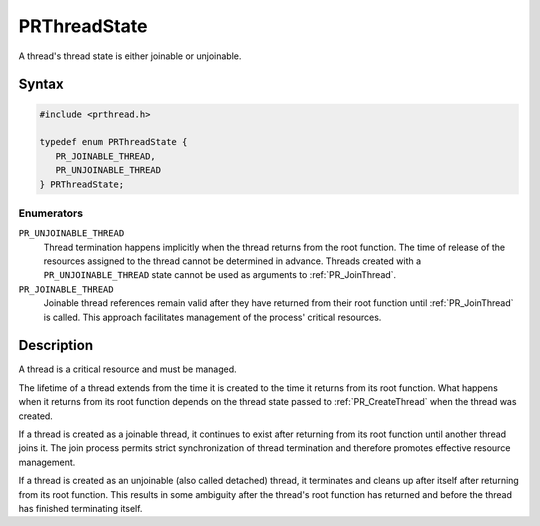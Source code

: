 PRThreadState
=============

A thread's thread state is either joinable or unjoinable.


Syntax
------

.. code::

   #include <prthread.h>

   typedef enum PRThreadState {
      PR_JOINABLE_THREAD,
      PR_UNJOINABLE_THREAD
   } PRThreadState;


Enumerators
~~~~~~~~~~~

``PR_UNJOINABLE_THREAD``
   Thread termination happens implicitly when the thread returns from
   the root function. The time of release of the resources assigned to
   the thread cannot be determined in advance. Threads created with a
   ``PR_UNJOINABLE_THREAD`` state cannot be used as arguments to
   :ref:`PR_JoinThread`.
``PR_JOINABLE_THREAD``
   Joinable thread references remain valid after they have returned from
   their root function until :ref:`PR_JoinThread` is called. This approach
   facilitates management of the process' critical resources.


Description
-----------

A thread is a critical resource and must be managed.

The lifetime of a thread extends from the time it is created to the time
it returns from its root function. What happens when it returns from its
root function depends on the thread state passed to :ref:`PR_CreateThread`
when the thread was created.

If a thread is created as a joinable thread, it continues to exist after
returning from its root function until another thread joins it. The join
process permits strict synchronization of thread termination and
therefore promotes effective resource management.

If a thread is created as an unjoinable (also called detached) thread,
it terminates and cleans up after itself after returning from its root
function. This results in some ambiguity after the thread's root
function has returned and before the thread has finished terminating
itself.
